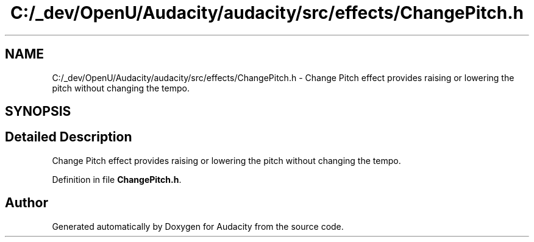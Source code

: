 .TH "C:/_dev/OpenU/Audacity/audacity/src/effects/ChangePitch.h" 3 "Thu Apr 28 2016" "Audacity" \" -*- nroff -*-
.ad l
.nh
.SH NAME
C:/_dev/OpenU/Audacity/audacity/src/effects/ChangePitch.h \- Change Pitch effect provides raising or lowering the pitch without changing the tempo\&.  

.SH SYNOPSIS
.br
.PP
.SH "Detailed Description"
.PP 
Change Pitch effect provides raising or lowering the pitch without changing the tempo\&. 


.PP
Definition in file \fBChangePitch\&.h\fP\&.
.SH "Author"
.PP 
Generated automatically by Doxygen for Audacity from the source code\&.
